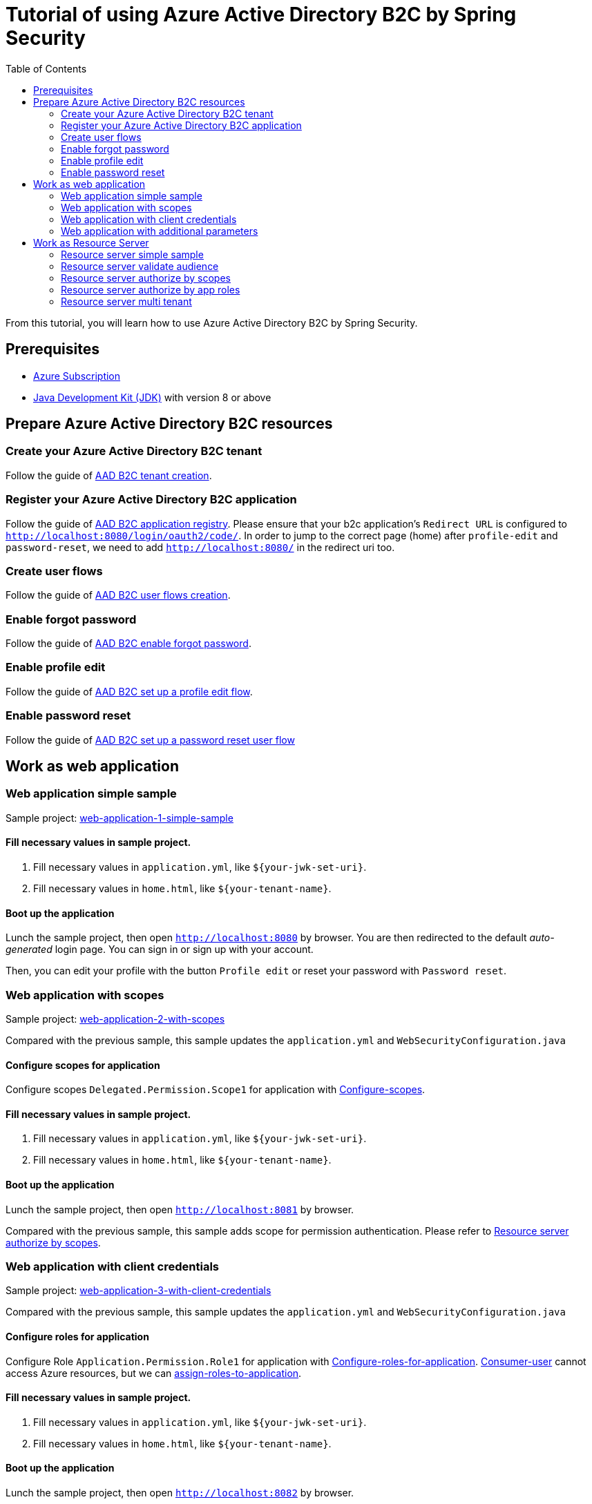 = Tutorial of using Azure Active Directory B2C by Spring Security
:toc:

From this tutorial, you will learn how to use Azure Active Directory B2C by Spring Security.

== Prerequisites
- https://azure.microsoft.com/free[Azure Subscription]
- https://docs.microsoft.com/java/azure/jdk/?view=azure-java-stable[Java Development Kit (JDK)] with version 8 or above

[[create-azure-active-directory-B2C-resources]]

== Prepare Azure Active Directory B2C resources

=== Create your Azure Active Directory B2C tenant

Follow the guide of https://docs.microsoft.com/azure/active-directory-b2c/tutorial-create-tenant[AAD B2C tenant creation].

=== Register your Azure Active Directory B2C application

Follow the guide of https://docs.microsoft.com/azure/active-directory-b2c/tutorial-register-applications[AAD B2C application registry].
Please ensure that your b2c application's `Redirect URL` is configured to `http://localhost:8080/login/oauth2/code/`.
In order to jump to the correct page (home) after `profile-edit` and `password-reset`, we need to add `http://localhost:8080/` in the redirect uri too.

=== Create user flows

Follow the guide of https://docs.microsoft.com/azure/active-directory-b2c/tutorial-create-user-flows[AAD B2C user flows creation].

=== Enable forgot password

Follow the guide of https://docs.microsoft.com/en-us/azure/active-directory-b2c/add-password-reset-policy?pivots=b2c-user-flow#self-service-password-reset-recommended[AAD B2C enable forgot password].

=== Enable profile edit

Follow the guide of https://docs.microsoft.com/en-us/azure/active-directory-b2c/add-profile-editing-policy?pivots=b2c-user-flow[AAD B2C set up a profile edit flow].

=== Enable password reset

Follow the guide of https://docs.microsoft.com/en-us/azure/active-directory-b2c/add-password-reset-policy?pivots=b2c-user-flow#create-a-password-reset-user-flow[AAD B2C set up a password reset user flow]

[[work-as-web-application]]
== Work as web application

[[work-application-simple-sample]]
=== Web application simple sample

Sample project: <<./aad-b2c-web-application-1-simple-sample/README.adoc#chapter-link, web-application-1-simple-sample>>

==== Fill necessary values in sample project.

1. Fill necessary values in `application.yml`, like `${your-jwk-set-uri}`.

2. Fill necessary values in `home.html`, like `${your-tenant-name}`.

==== Boot up the application

Lunch the sample project, then open `http://localhost:8080` by browser.
You are then redirected to the default _auto-generated_ login page. You can sign in or sign up with your account.

Then, you can edit your profile with the button `Profile edit` or reset your password with `Password reset`.

[[Web-application-with-scopes]]
=== Web application with scopes

Sample project: <<./aad-b2c-web-application-2-with-scopes/README.adoc#chapter-link, web-application-2-with-scopes>>

Compared with the previous sample, this sample updates the `application.yml` and `WebSecurityConfiguration.java`

==== Configure scopes for application

Configure scopes `Delegated.Permission.Scope1` for application with https://docs.microsoft.com/en-us/azure/active-directory-b2c/add-web-api-application?tabs=app-reg-ga#configure-scopes[Configure-scopes].

==== Fill necessary values in sample project.

1. Fill necessary values in `application.yml`, like `${your-jwk-set-uri}`.

2. Fill necessary values in `home.html`, like `${your-tenant-name}`.

==== Boot up the application

Lunch the sample project, then open `http://localhost:8081` by browser.

Compared with the previous sample, this sample adds scope for permission authentication.
Please refer to <<Resource server authorize by scopes,Resource server authorize by scopes>>.

[[Web-application-with-client-credentials]]
=== Web application with client credentials

Sample project: <<./aad-b2c-web-application-3-with-client-credentials/README.adoc#chapter-link, web-application-3-with-client-credentials>>

Compared with the previous sample, this sample updates the `application.yml` and `WebSecurityConfiguration.java`

==== Configure roles for application

Configure Role `Application.Permission.Role1` for application with https://docs.microsoft.com/en-us/azure/active-directory/develop/howto-add-app-roles-in-azure-ad-apps#app-manifest-editor[Configure-roles-for-application].
https://docs.microsoft.com/en-us/azure/active-directory-b2c/user-overview#consumer-user[Consumer-user] cannot access Azure resources, but we can https://docs.microsoft.com/en-us/azure/active-directory/develop/howto-add-app-roles-in-azure-ad-apps#example-application-app-role[assign-roles-to-application].

==== Fill necessary values in sample project.

1. Fill necessary values in `application.yml`, like `${your-jwk-set-uri}`.

2. Fill necessary values in `home.html`, like `${your-tenant-name}`.

==== Boot up the application

Lunch the sample project, then open `http://localhost:8082` by browser.

Compared with the previous example, this sample adds a client to obtain a token for your custom resource.
Please refer to <<Resource server authorize by app roles,Resource server authorize by app roles>>.

[[Web-application-with-additional-parameters]]
=== Web application with additional parameters

Sample project: <<./aad-b2c-web-application-4-with-additional-parameters/README.adoc#chapter-link, web-application-4-with-additional-parameters>>

Compared with the previous sample, this sample updates the `application.yml` and `WebSecurityConfiguration.java`

==== Fill necessary values in sample project.

1. Fill necessary values in `application.yml`, like `${your-jwk-set-uri}`.

2. Fill necessary values in `home.html`, like `${your-tenant-name}`.

==== Boot up the application
Lunch the sample project, then open `http://localhost:8083` by browser.
Compared with the previous sample, this application just adds `additional-Parameters`.

[[work-as-resource-server]]
== Work as Resource Server

[[Resource-server-simple-sample]]
=== Resource server simple sample

Sample project: <<./aad-b2c-resource-server-1-simple-sample/README.adoc#chapter-link, resource-server-1-simple-sample>>

==== Fill necessary values in sample project.

1. Fill necessary values in `application.yml`, like `${your-jwk-set-uri}`.

==== Boot up the application

Lunch the sample project. Then open `http://localhost:8080/resourceServer` by browser. The browser will access <<Web application simple sample,Web application simple sample>> , and which will access this resource server by access token.

[[Resource-server-validate-audience]]
=== Resource server validate audience

Sample project: <<./aad-b2c-resource-server-2-validate-audience/README.adoc#chapter-link, resource-server-2-validate-audience>>

Compared with the previous sample, this sample updates the `application.yml` and `WebSecurityConfiguration.java`

==== Fill necessary values in sample project.

1. Fill necessary values in `application.yml`, like `${your-jwk-set-uri}`.

==== Boot up the application

Lunch the sample project. Then open `http://localhost:8080/resourceServerValidateAudience` by browser. The browser will access <<Web application simple sample,Web application simple sample>>, and which will access this resource server by access token.
This resource server will validate the accessToken's audience.

[[Resource-server-authorize-by-scopes]]
=== Resource server authorize by scopes

Sample project: <<./aad-b2c-resource-server-3-authorize-by-scopes/README.adoc#chapter-link, resource-server-3-authorize-by-scopes>>

Compared with the previous sample, this sample updates the `application.yml`, `SampleController.java` and `WebSecurityConfiguration.java`

==== Fill necessary values in sample project.

1. Fill necessary values in `application.yml`, like `${your-jwk-set-uri}`.

==== Boot up the application

Lunch the sample project. Then open `http://localhost:8081/resourceServerWithScope` by browser. The browser will access <<Web application with scopes,Web application with scopes>>, and which will access this resource server by access token.
This resource server will validate the accessToken's `scp` claim.

[[Resource-server-authorize-by-app-roles]]
=== Resource server authorize by app roles

Sample project: <<./aad-b2c-resource-server-4-authorize-by-app-roles/README.adoc#chapter-link, resource-server-4-authorize-by-app-roles>>

Compared with the previous sample, this sample updates the `application.yml`, `SampleController.java` and `WebSecurityConfiguration.java`

==== Fill necessary values in sample project.

1. Fill necessary values in `application.yml`, like `${your-jwk-set-uri}`.

==== Boot up the application

Lunch the sample project. Then open `http://localhost:8082/resourceServerWithRoles` by browser. The browser will access <<Web application with client credentials,Web application with client credentials>>, and which will access this resource server by access token.
This resource server will validate the accessToken's `roles` claim.

[[Resource-server-multi-tenant]]
=== Resource server multi tenant

Sample project: <<./aad-b2c-resource-server-5-multi-tenant/README.adoc#chapter-link, resource-server-5-multi-tenant>>

Compared with the previous sample, this sample updates the `application.yml`, `SampleController.java` and `WebSecurityConfiguration.java`

==== Fill necessary values in sample project.

1. Fill necessary values in `application.yml`, like `${your-jwk-set-uri}`.

==== Boot up the application

Lunch the sample project.
Compared with the previous sample, this sample can validate accessToken with different issuers.
So, you can access this resource server by both <<Web application with scopes, Web application with scopes>> and <<Web application with client credentials, Web application with client credentials>>,
Open `http://localhost:8082/resourceServerWithMultiTenant` or `http://localhost:8083/resourceServerWithMultiTenant` by browser.